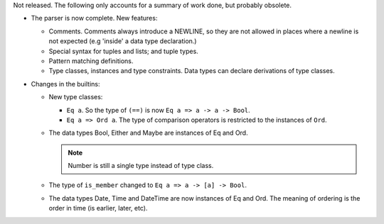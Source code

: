 Not released.  The following only accounts for a summary of work done, but
probably obsolete.

- The parser is now complete.  New features:

  - Comments.  Comments always introduce a NEWLINE, so they are not allowed in
    places where a newline is not expected (e.g 'inside' a data type
    declaration.)

  - Special syntax for tuples and lists; and tuple types.

  - Pattern matching definitions.

  - Type classes, instances and type constraints.  Data types can declare
    derivations of type classes.

- Changes in the builtins:

  - New type classes:

    - ``Eq a``.  So the type of ``(==)`` is now ``Eq a => a -> a -> Bool``.

    - ``Eq a => Ord a``.  The type of comparison operators is restricted to
      the instances of ``Ord``.

  - The data types Bool, Either and Maybe are instances of Eq and Ord.

    .. note:: Number is still a single type instead of type class.

  - The type of ``is_member`` changed to ``Eq a => a -> [a] -> Bool``.

  - The data types Date, Time and DateTime are now instances of Eq and Ord.
    The meaning of ordering is the order in time (is earlier, later, etc).
